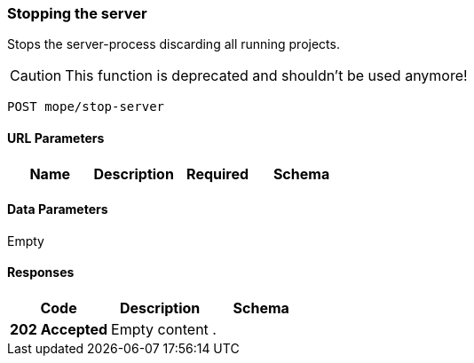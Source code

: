 === Stopping the server
Stops the server-process discarding all running projects.

CAUTION: This function is deprecated and shouldn't be used anymore!

----
POST mope/stop-server
----

==== URL Parameters
|===
| Name | Description | Required | Schema

|===

==== Data Parameters
Empty

==== Responses
|===
| Code | Description | Schema

| [green]#**202 Accepted**# | Empty content | .
|===
